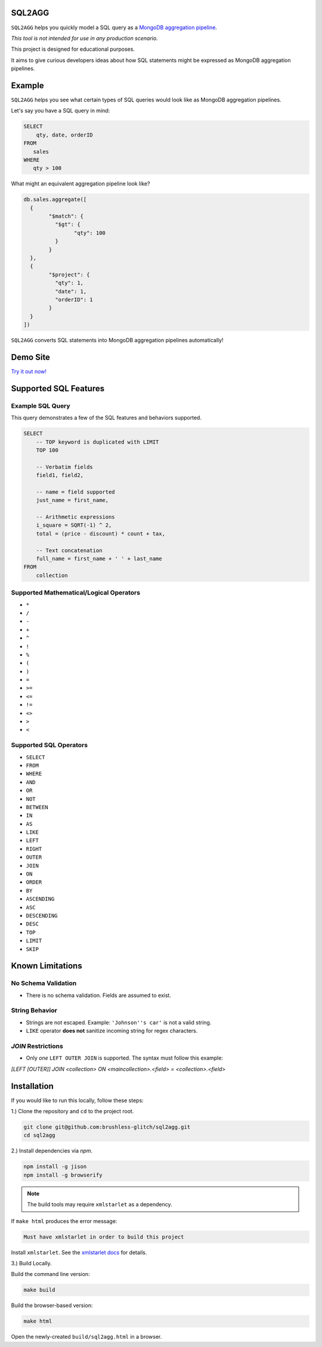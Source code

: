 =======
SQL2AGG
=======

``SQL2AGG`` helps you quickly model a SQL query as a `MongoDB aggregation pipeline <https://docs.mongodb.com/manual/core/aggregation-pipeline/>`_.

*This tool is not intended for use in any production scenario.*

This project is designed for educational purposes. 

It aims to give curious developers ideas about how SQL statements might be expressed as MongoDB aggregation pipelines.

=======
Example
=======

``SQL2AGG`` helps you see what certain types of SQL queries would look like as MongoDB aggregation pipelines.

Let's say you have a SQL query in mind:

.. code-block:: none

   SELECT 
       qty, date, orderID 
   FROM 
      sales 
   WHERE
      qty > 100

What might an equivalent aggregation pipeline look like?

.. code-block:: javascript

	db.sales.aggregate([
	  {
		"$match": {
		  "$gt": {
			"qty": 100
		  }
		}
	  },
	  {
		"$project": {
		  "qty": 1,
		  "date": 1,
		  "orderID": 1
		}
	  }
	])

``SQL2AGG`` converts SQL statements into MongoDB aggregation pipelines automatically!

=========
Demo Site
=========

`Try it out now! <https://brushless-glitch.github.io/sql2agg/index.html>`_

======================
Supported SQL Features
======================

Example SQL Query 
-----------------

This query demonstrates a few of the SQL features and behaviors supported.

.. code-block:: none

   SELECT
       -- TOP keyword is duplicated with LIMIT
       TOP 100

       -- Verbatim fields
       field1, field2,

       -- name = field supported
       just_name = first_name,

       -- Arithmetic expressions
       i_square = SQRT(-1) ^ 2,
       total = (price - discount) * count + tax,

       -- Text concatenation
       full_name = first_name + ' ' + last_name
   FROM
       collection


Supported Mathematical/Logical Operators
----------------------------------------

- ``*``
- ``/``
- ``-``
- ``+``
- ``^``
- ``!``
- ``%``
- ``(``
- ``)``
- ``=``
- ``>=``
- ``<=``
- ``!=``
- ``<>``
- ``>``
- ``<``

Supported SQL Operators
-----------------------

- ``SELECT``
- ``FROM``
- ``WHERE``
- ``AND``
- ``OR``
- ``NOT``
- ``BETWEEN``
- ``IN``                    
- ``AS``
- ``LIKE``
- ``LEFT``                
- ``RIGHT``
- ``OUTER``
- ``JOIN``
- ``ON``
- ``ORDER``
- ``BY``
- ``ASCENDING``
- ``ASC``
- ``DESCENDING``
- ``DESC``
- ``TOP``
- ``LIMIT``
- ``SKIP``

=================
Known Limitations
=================

No Schema Validation
---------------------

- There is no schema validation. Fields are assumed to exist.

String Behavior
--------------

- Strings are not escaped. Example: ``'Johnson''s car'`` is not a valid string.
- ``LIKE`` operator **does not** sanitize incoming string for regex characters.

`JOIN` Restrictions
-------------------

- Only *one* ``LEFT OUTER JOIN`` is supported. The syntax must follow this example:

`[LEFT [OUTER]] JOIN <collection> ON <maincollection>.<field> = <collection>.<field>`

============
Installation
============

If you would like to run this locally, follow these steps:

1.) Clone the repository and ``cd`` to the project root.

.. code-block:: shell

   git clone git@github.com:brushless-glitch/sql2agg.git
   cd sql2agg 

2.) Install dependencies via `npm`.

.. code-block:: shell

   npm install -g jison
   npm install -g browserify

.. NOTE::

   The build tools may require ``xmlstarlet`` as a dependency. 

If ``make html`` produces the error message:

.. code-block:: none

   Must have xmlstarlet in order to build this project

Install ``xmlstarlet``. See the `xmlstarlet docs <http://xmlstar.sourceforge.net/doc/UG/xmlstarlet-ug.html>`_ for details.

3.) Build Locally.

Build the command line version:

.. code-block:: shell

   make build

Build the browser-based version:

.. code-block:: shell

   make html

Open the newly-created ``build/sql2agg.html`` in a browser.
